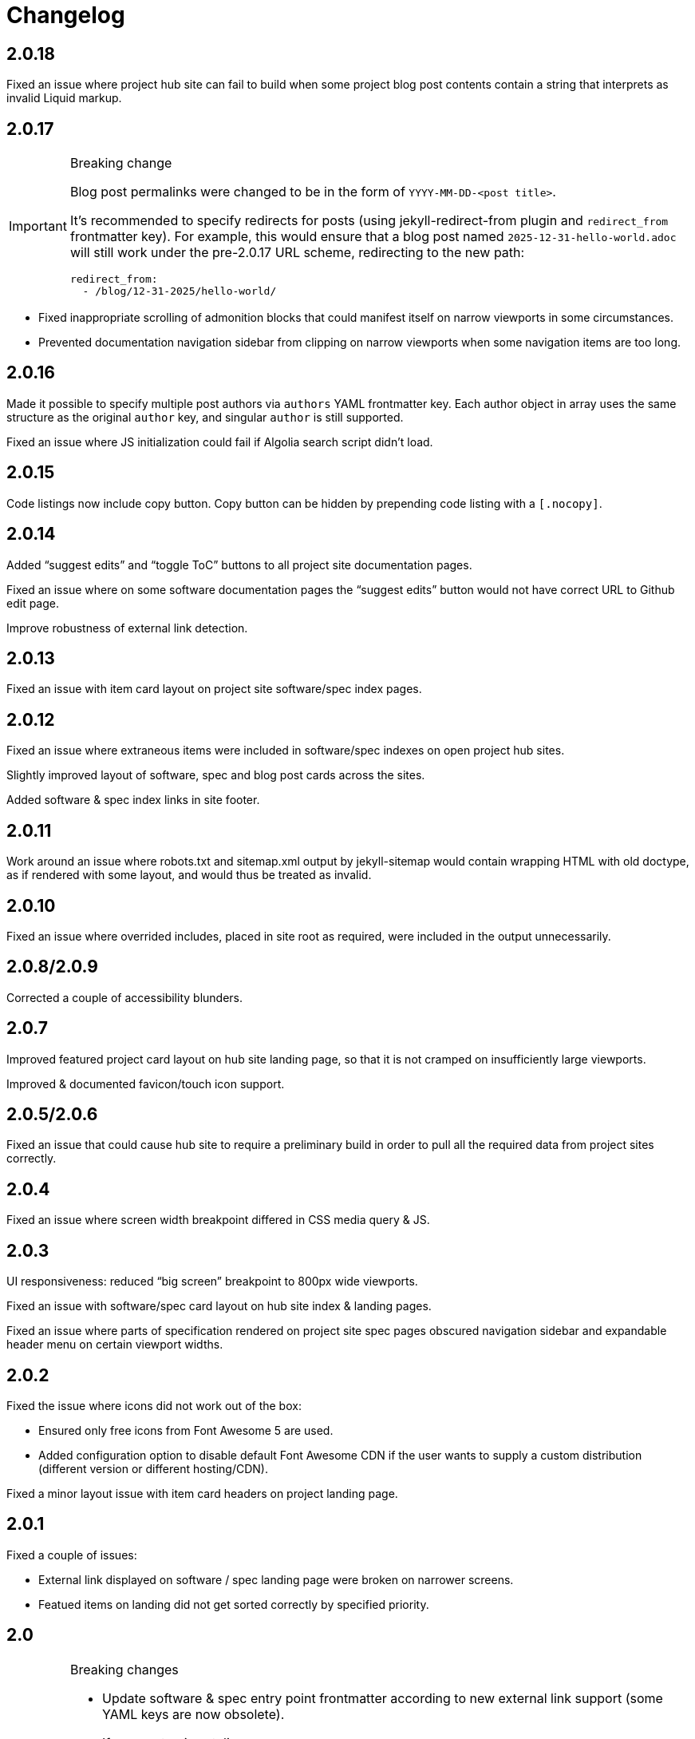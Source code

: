 = Changelog

== 2.0.18

Fixed an issue where project hub site can fail to build
when some project blog post contents contain a string that interprets
as invalid Liquid markup.

== 2.0.17

[IMPORTANT]
.Breaking change
====
Blog post permalinks were changed to be in the form of `YYYY-MM-DD-<post title>`.

It’s recommended to specify redirects for posts
(using jekyll-redirect-from plugin and `redirect_from` frontmatter key).
For example, this would ensure that a blog post named `2025-12-31-hello-world.adoc`
will still work under the pre-2.0.17 URL scheme, redirecting to the new path:

[source,yaml]
--
redirect_from:
  - /blog/12-31-2025/hello-world/
--
====

* Fixed inappropriate scrolling of admonition blocks that could manifest itself
  on narrow viewports in some circumstances.

* Prevented documentation navigation sidebar from clipping on narrow viewports
  when some navigation items are too long.

== 2.0.16

Made it possible to specify multiple post authors via `authors` YAML frontmatter key.
Each author object in array uses the same structure as the original `author` key,
and singular `author` is still supported.

Fixed an issue where JS initialization could fail if Algolia search script didn’t load.

== 2.0.15

Code listings now include copy button.
Copy button can be hidden by prepending code listing with a `++[.nocopy]++`.

== 2.0.14

Added “suggest edits” and “toggle ToC” buttons to all project site documentation pages.

Fixed an issue where on some software documentation pages the “suggest edits”
button would not have correct URL to Github edit page.

Improve robustness of external link detection.

== 2.0.13

Fixed an issue with item card layout on project site software/spec index pages.

== 2.0.12

Fixed an issue where extraneous items were included in software/spec indexes
on open project hub sites.

Slightly improved layout of software, spec and blog post cards across the sites.

Added software & spec index links in site footer.

== 2.0.11

Work around an issue where robots.txt and sitemap.xml output by jekyll-sitemap
would contain wrapping HTML with old doctype, as if rendered with some layout,
and would thus be treated as invalid.

== 2.0.10

Fixed an issue where overrided includes, placed in site root as required,
were included in the output unnecessarily.

== 2.0.8/2.0.9

Corrected a couple of accessibility blunders.

== 2.0.7

Improved featured project card layout on hub site landing page, so that it is not
cramped on insufficiently large viewports.

Improved & documented favicon/touch icon support.

== 2.0.5/2.0.6

Fixed an issue that could cause hub site to require a preliminary build
in order to pull all the required data from project sites correctly.

== 2.0.4

Fixed an issue where screen width breakpoint differed in CSS media query & JS.

== 2.0.3

UI responsiveness: reduced “big screen” breakpoint to 800px wide viewports.

Fixed an issue with software/spec card layout on hub site index & landing pages.

Fixed an issue where parts of specification rendered on project site spec pages
obscured navigation sidebar and expandable header menu on certain viewport widths.

== 2.0.2

Fixed the issue where icons did not work out of the box:

* Ensured only free icons from Font Awesome 5 are used.

* Added configuration option to disable default Font Awesome CDN if the user
  wants to supply a custom distribution (different version or different hosting/CDN).

Fixed a minor layout issue with item card headers on project landing page.

== 2.0.1

Fixed a couple of issues:

* External link displayed on software / spec landing page
  were broken on narrower screens.

* Featued items on landing did not get sorted correctly
  by specified priority.

== 2.0

[IMPORTANT]
.Breaking changes
====
* Update software & spec entry point frontmatter according to new external link support
  (some YAML keys are now obsolete).
* If you customize styling:
** Rename SASS variable $superhero-background.
   Details below & in the styling customization part of theme’s README.
** Beware of changes in project & hub site landing pages’ HTML markup structure.
** Beware of minor styling refactoring across the board.
====

=== Software & specs external links overhaul (BREAKING)

Software and spec entry points now support `external_links` key in YAML frontmatter.
External links are specified as one array
of objects, each with a required `url` and an optional `title` property.

This is a more natural any to configure any third-party site links
such as source repositories, documentation (for software), specification views (for specs).

Frontmatter keys previously used to achieve the same purpose are now obsolete:

* Software’s `docs_url`
* Spec’s `ietf_datatracker_*`, `rfc_id`, `source_url`

NOTE: For software, now specifying the mandatory repo_url does not automatically result
in source repository link being shown anymore.
You must have repository URL in external_links if you want the link to appear.
(This might seem as redundant, but it also allows to not hide the repository link if desired.)

=== Project site landing page overhaul (BREAKING)

In addition to purely looks (e.g., using full-height background),
landing pages for project sites were made more convenient.

There was a change in design approach—from landing pages focused
on one single call-to-action, to landing pages with more actions
and higher information density.

==== Simplified landing page layout for single-software projects

If an open project consists of only one software package (which is somewhat typical),
its site’s landing page will be simplified.

==== Customizable landing page section order

Introduced site-wide configuration key landing_priority.

Project sites can use it to change section order for the landing (home) page,
and specify a custom intro include. For an example, see Metanorma and Cryptode sites
in Ribose Open network.

==== More useful actions exposed

* Visitors can now quickly jump into software’s documentation:
  if software has docs (and top-level navigation items are clickable),
  links to up to three first documentation sections are displayed.

* Software & spec cards now show external links, allowing visitors to quickly
  download software or view specification on SDO site or elsewhere.

=== Miscellaneous UI updates & styling refactoring (BREAKING)

* HTML structure on landing has simplified. If you rely on it for styling purposes
  in your sites’ style.scss, you may want to check
  that your styling rules keep working as intended.

* SASS rules across the board were updated, and a couple variables changed names.

** The $superhero-background variable is now called $main-background.

*** By default, it is now a gradient based on primary and accent colors.

** $hero-background variable has been removed.

** `.item` selector on `<li>` elements in navigation blocks is no longer used.

* Removed “tagline” after main title from stock spec & software index pages hero include.
  It didn’t add much and required extra copywriting effort.

* Removed redundant Home link in top site navigation.

* Made sure that there is spacing between site content & viewport edge,
  which used to be uncomfortably tight on particular viewport widths
  around responsive media query breakpoints.

* Footer layout was updated.

* “Featured” indicator on software & spec cards no longer features a thumbs-up emoji.

* Many smaller changes across the board.

=== Improved documentation page UX

When navigating to a path with an anchor (hash) in URL:

* The anchor itself should not be obscured by site header anymore
  (the page will immediately scroll up a bit, readers shouldn’t notice that).

* The link corresponding to appropriate section is highlighted in the navigation sidebar.

Page header and navigation sidebar were made a bit cleaner.

=== Bug fixes

* Stopped adding external link marker & bottom border to certain links (e.g., OSS badges).

* Fixed layout issue in top menu, which used to slightly break layout when very long.

* On hub site software & spec indexes, fixed vertical alignment of project icon on item cards.

* Relaxed constraint where spec build’s PNG diagrams engine required specific navigation.

== 1.3.3

A few updates to how some blocks in AsciiDoc-generated markup appear visually,
including marking warning and important admonition block with colour.

== 1.3.2

A few updates to how some blocks in AsciiDoc-generated markup appear visually
(admonition blocks, listing blocks and figure titles).

This means blog posts, documentation pages and other content authored in .adoc
will appear neater.

== 1.3.1

- Added “Further in this section” on project documentation pages, when
  navigation item corresponding to the currently open page has nested items

- Improved issues with page layout on narrower screens

Adjusted typography in general and improved formatting of some AsciiDoc features, such as:

- Source listings

- Callout numbers (particularly in source listings)

- Admonition blocks

== 1.3

- Documentation on open project sites now adds navigation across in-page
  header hierarchy below currently selected item in the sidebar.

== 1.2.5

- Now recognizing Facebook & LinkedIn social links (with appropriate icons)

- Added more ways of specifying blog post author photo

- Added support for navigation.base_url to simplify navigation configuration
  in docs frontmatter

- Added support for title / article_header_title specified on layouts,
  in addition to concrete pages

Hid external icon markers appearing on social link icons & ruining blog post
page appearance.

== 1.2.4

- Enabled Algolia search on hub sites

- Avoiding building spec contents on hub site build

== 1.2.3

- In tag lists on software & spec cards, now showing full tag name in tooltip.
  Useful for longer tag names that get clipped due to card width

Continued work on documentation navigation:

- Improved appearance of documentation home pages

- In documentation navigation for software and specs, added an explicit link to item’s
  documentation home and made the navigation sidebar easier to toggle directly
  by clicking on item title

- Better navigation sidebar shadow appearance on Firefox

- Fixed a regression introduced by new navigation that broke specification page styling
  and caused PNG diagram pages to not display at all

- Fixed software docs not displaying properly if their source location
  is different than docs/ subtree within the Git repository

== 1.2.2

Documentation navigation display improvements:

- Make sure documentation pages work even if navigation structure is not specified

- On narrower viewports, initialize navigation sidebar in collapsed state
  to avoid covering the content

== 1.2.1

A couple of bugfixes to new documentation navigation widget’s behavior.

== 1.2

This update features a major update to documentation UX.

- Enabled project-wide documentation via `docs-base` layout (see Metanorma’s example),
  integrated with the same navigation UX as software docs

Major update to docs navigation UX:

- Now an expandable side panel that can stay on screen while reading

- Now reusable across other docs in addition to software docs

Bugfixes:

- Blog entries are now sorted by timestamp descending, as expected

- Items in a grid now are of consistent width even when last row contains fewer items

- Fixed clipped “Featured” labels on software/spec cards on hub site

== 1.1.27

- Fixed broken project navigation links

== 1.1.26

- Added support for project-wide documentation in the same style
  as in software package docs

- Improved documentation navigation UI
  (now header is shown while scrolling)

- Fixed issue where software/spec item cards fail to maintain width
  depending on their contents

- Fixed an issue where html-proofer gem recommended by
  CI_OPS docs caused build failure due to breaking change in a recent version

== 1.1.25

- Added support for displaying specification contents as part of
  project sites. In this first iteration, only PNG diagrams
  as in Metanorma model specs are supported

- Added support for new simpler way of configuring software/spec navigation
  through document frontmatter, rather than a separate `navigation.adoc` file
  (the latter approach is to be deprecated)

- Fixed an issue where featured software cards on project site landing
  would not display namespaced tags correctly

- Layout improvements & fixes

== 1.1.24

- Improved tag filtering experience

- Added support for tag namespaces

- Fixed a bug where search widget would attempt to be initialized
  in absence of search input

== 1.1.23

- Algolia search can now be easily enabled on project sites
  by adding a key to Jekyll’s _config.yml

- Now linking software docs to corresponding GitHub’s edit pages,
  a shortcut to allow documentation readers suggest edits
  with less friction

- Simplified deployment by bundling Rakefile and .travis.yml
  and documenting the corresponding GitHub -> AWS S3 setup in CI_OPS

== 1.1.22

- Fixed an issue with software documentation landing page layout
  not displaying correctly depending on viewport height & the amount
  of landing page contents (Firefox only)

- Started marking external links within main site contents

== 1.1.21

- Better styling support for AsciiDoc-rendered HTML in site contents

- Added tag-based filtering for software & spec indexes on project sites

- Fixed an issue where ordering of software by last modification timestamp
  was messed up when timestamp was not present on some packages

== 1.1.20

- Fixed a regression introduced in previous version
  that caused cards from hub site software & spec indexes to not link
  to their pages on corresponding project sites, 404’ing instead.

== 1.1.19

Improved software and spec indexes on both hub and project sites:

- Order software and specs by last update timestamp, descending

- Highlight featured software and specs

- Show featured software/specs first in corresponding index listing on project sites

== 1.1.18

Updated layout of landing pages for both project and hub sites.

- Fixed issues with inelegant whitespace

- Hero unit look updated overall, is now more compact

- Now showing featured items as a grid

== 1.1.17

Fixed an issue with code listings not always being horizontally scrollable,
in those cases causing layout of documentation pages to exceed screen width.

Added favicon to base page meta (sites are expected to provide
`/assets/favicon.png` and `/assets/webclip.png` now).

Made top header collapse on scroll for better readability on smaller screens.
Made documentation ToC collapsible as well.

[IMPORTANT]
.Breaking change
====
Navigation block on documentation pages has changed its
selector from `.nav-sidebar` to `.docs-nav`; sites customizing that have to
update the selector in HTML/CSS.
====


== 1.1.16

Improved formatting of code snippets, lists, tables and admonition blocks.

== 1.1.14-15

Incremental improvements to content presentation & formatting:

- More consistent formatting of code snippets in docs and elsewhere on the site

- Nicer styling of tables in article bodies

- Whitespace consistency here and there

- Better formatting of TBD labels

== 1.1.13

- More consistent formatting of code snippets in docs and elsewhere on the site

- Fixed a problem with fetched software documentation not always being rendered
  as part of project site

== 1.1.12

- Some changes in SASS structure aimed to improve customizability
  of Open Project framework-based site UIs

== 1.1.11

- Even faster processing when `refresh_remote_data` is set to 'skip'

- More flexible customization means for sites using the OP framework

- Layout improvements across screen widths

- Minor documentation page layout & content formatting improvements

== 1.1.10

=== Synchronized versions & centralized change log

- Each theme version will require (in its gemspec) the exact helpers library version

- Theme’s CHANGELOG will reflect the development of Open Project framework
  regardless of whether the actual changes belong to theme or helpers gem

=== Fixes to multi-site data integration

- A few issues in data-fetching logic were fixed, now certain edge cases (such as missing
  software docs) are handled better and (re)generation of sites,
  especially for projects with many software packages and for project hubs,
  should be faster on average.

- Site’s `_config.yml` now supports optional string flag `refresh_remote_data`
  with three possible values: 'always', 'last-resort' (default), and 'skip'.

-- The default 'last-resort' choice means site build will attempt to fetch remote data
    (such as last software update timestamp, software docs, hub logos, etc.)
    when there is no local copy.
  
-- 'always' may be helpful during development if you have a local copy from previous build,
    but the remote data has changed and you want your local sites to reflect that.
  
-- 'skip' will always leave local data intact and not attempt to contact remote repositories,
    which would speed up regeneration during debugging or development
    where you know you have a local copy alreay fetched as needed
    (otherwise it’s likely going to break your build).

== 1.1.9

Build-related fix:

- Correct ``exclude`` to ensure hub site doesn’t try to build software docs

Software documentation improvements:

- Fixes to hosted (‘internal’) documentation page layout

- Slightly more expressive formatting on documentation pages (highlighting “tip” blocks)

- Improvements to how external documentation links are shown

Various fixes and improvements:

- Make hamburger menu script external to facilitate CSP policy implementation

- Minor changes to layout & default copy

- Remove redundant ARIA role definition from presentational divs

== 1.1.8

- Minor improvements to layout & default copy phrasing here and there

- Correct ``excludes`` in default ``_config.yml`` definition in the theme
  to prevent Jekyll from trying to build what shouldn’t be built

== 1.1.7

Improved documentation layout:

- Show external link markers

- Fix an issue with “Documentation” header shown on item docs landing
  even if no documentation pages exist

Bugfixes:

- Show tags in human-readable form (with underscores replaced to spaces)
  on software & spec cards


== 1.1.6

Much improved documentation layout:

- Docs landing page features commonly used external links
  (external API reference docs, repository, IETF datatracker, etc.)
  more prominently

- Fixed how code samples are shown in documentation pages

- Fixed documentation page layout issues on narrower screens

== 1.1.5

A couple of layout tweaks:

- Preserve clickability of active item in top menu
- Make software documentation/spec page layout fit narrow screens

== 1.1.4

- A few improvements to sites’ layout on narrow screens

== 1.1.3

- A few appearance updates, including more elegant layout
  and hamburger menu on narrower screens.

== 1.1.2

- Fixed an issue preventing hub site build if child project sites’
  SCSS imported files from outside the assets directory

== 1.1.1

- Fixed an issue breaking Jekyll build on sites which do not have
  a scripts.html include

== 1.1.0

Minor features:

- Update default layout to allow sites plug custom JS via scripts.html include
- Add an ID to default `<link>` element (allows sites to change
  the stylesheet from a script for custom theming)

Other changes:

- Changed site type and layout classes added on `<body>` by the theme,
  aiming to make the selectors more explicit and clear.

  **BREAKING:** This breaks custom styling on sites where it relies
  on old-style `body.layout-layoutname`, `body.hub`, `body.project` selectors.

  Corresponding new selectors would be
  `body.layout--layoutname`, `body.site--hub`, `body.site--project`.

== 1.0.10

- Implemented optional key `feature_with_priority` for software and specs (#28)
- Added CHANGELOG
